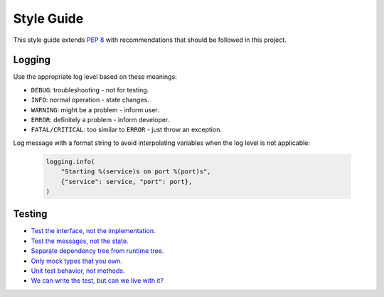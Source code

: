 Style Guide
===========

This style guide extends `PEP 8`_ with recommendations that should be
followed in this project.

.. _`PEP 8`: http://www.python.org/peps/pep-0008.html

Logging
-------

Use the appropriate log level based on these meanings:

-   ``DEBUG``: troubleshooting - not for testing.
-   ``INFO``: normal operation - state changes.
-   ``WARNING``: might be a problem - inform user.
-   ``ERROR``: definitely a problem - inform developer.
-   ``FATAL/CRITICAL``: too similar to ``ERROR`` - just throw an exception.

Log message with a format string to avoid interpolating variables when
the log level is not applicable:

    .. code-block:: python

        logging.info(
            "Starting %(service)s on port %(port)s",
            {"service": service, "port": port},
        )

Testing
-------

-   `Test the interface, not the implementation.
    <https://www.youtube.com/watch?v=Xu5EhKVZdV8&t=18m2s>`__
-   `Test the messages, not the state.
    <https://www.youtube.com/watch?v=t430e6M5YAo&t=11m30s>`__
-   `Separate dependency tree from runtime tree.
    <https://www.youtube.com/watch?v=t430e6M5YAo&t=22m12s>`__
-   `Only mock types that you own.
    <https://www.youtube.com/watch?v=R9FOchgTtLM&t=25m29s>`__
-   `Unit test behavior, not methods.
    <https://www.goodreads.com/book/show/4268826-growing-object-oriented-software-guided-by-tests>`__
-   `We can write the test, but can we live with it?
    <https://www.goodreads.com/book/show/44919.Working_Effectively_with_Legacy_Code>`__
